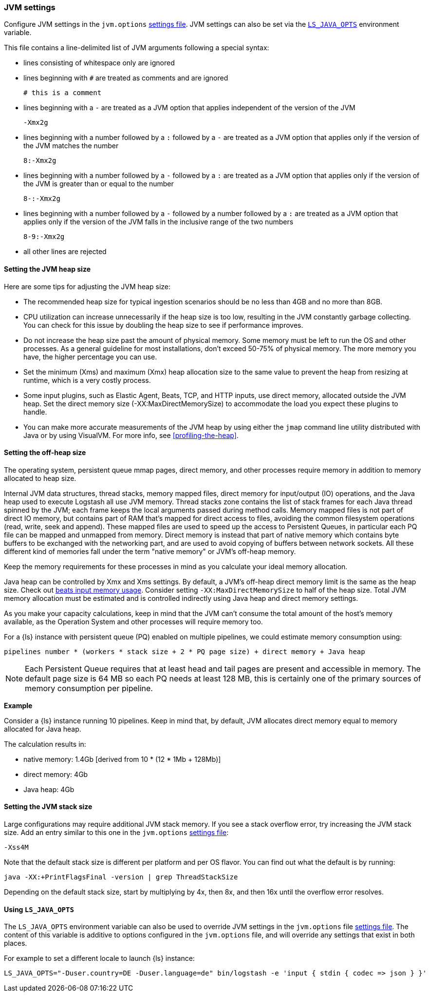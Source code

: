 [[jvm-settings]]
=== JVM settings

Configure JVM settings in the `jvm.options` <<settings-files,settings file>>. JVM settings can also be set via the <<ls-java-opts, `LS_JAVA_OPTS`>> environment variable.

This file contains a line-delimited list of JVM arguments following a special syntax:

* lines consisting of whitespace only are ignored
* lines beginning with `#` are treated as comments and are ignored
+
[source,text]
-------------------------------------
# this is a comment
-------------------------------------

* lines beginning with a `-` are treated as a JVM option that applies
independent of the version of the JVM
+
[source,text]
-------------------------------------
-Xmx2g
-------------------------------------

* lines beginning with a number followed by a `:` followed by a `-` are treated
as a JVM option that applies only if the version of the JVM matches the number
+
[source,text]
-------------------------------------
8:-Xmx2g
-------------------------------------

* lines beginning with a number followed by a `-` followed by a `:` are treated
as a JVM option that applies only if the version of the JVM is greater than or
equal to the number
+
[source,text]
-------------------------------------
8-:-Xmx2g
-------------------------------------

* lines beginning with a number followed by a `-` followed by a number followed
by a `:` are treated as a JVM option that applies only if the version of the
JVM falls in the inclusive range of the two numbers
+
[source,text]
-------------------------------------
8-9:-Xmx2g
-------------------------------------

* all other lines are rejected


[[heap-size]]
==== Setting the JVM heap size

Here are some tips for adjusting the JVM heap size:

// tag::heap-size-tips[]
* The recommended heap size for typical ingestion scenarios should be no
less than 4GB and no more than 8GB.

* CPU utilization can increase unnecessarily if the heap size is too low,
resulting in the JVM constantly garbage collecting. You can check for this issue
by doubling the heap size to see if performance improves. 

* Do not increase the heap size past the amount of physical memory. Some memory
must be left to run the OS and other processes.  As a general guideline for most
installations, don't exceed 50-75% of physical memory. The more memory you have,
the higher percentage you can use.

* Set the minimum (Xms) and maximum (Xmx) heap allocation size to the same
value to prevent the heap from resizing at runtime, which is a very costly
process.

* Some input plugins, such as Elastic Agent, Beats, TCP, and HTTP inputs, use direct memory, allocated outside the JVM heap.
Set the direct memory size (-XX:MaxDirectMemorySize) to accommodate the load you expect these plugins to handle.

* You can make more accurate measurements of the JVM heap by using either the
`jmap` command line utility distributed with Java or by using VisualVM. For more
info, see <<profiling-the-heap>>.
// end::heap-size-tips[]


[[off-heap-size]]
==== Setting the off-heap size

The operating system, persistent queue mmap pages, direct memory, and other processes require memory in addition to memory allocated to heap size.

Internal JVM data structures, thread stacks, memory mapped files, direct memory for input/output (IO) operations, and the Java heap used to execute Logstash all use JVM memory.
Thread stacks zone contains the list of stack frames for each Java thread spinned by the JVM; each frame keeps the local arguments passed during method calls.
Memory mapped files is not part of direct IO memory, but contains part of RAM that's mapped for direct access to files, avoiding the common filesystem operations (read, write, seek and  append).
These mapped files are used to speed up the access to Persistent Queues, in particular each PQ file can be mapped and unmapped from memory.
Direct memory is instead that part of native memory which contains byte buffers to be exchanged with the networking part, and are used to avoid copying of buffers between network sockets.
All these different kind of memories fall under the term "native memory" or JVM's off-heap memory.

Keep the memory requirements for these processes in mind as you calculate your ideal memory allocation.

Java heap can be controlled by Xmx and Xms settings.
By default, a JVM's off-heap direct memory limit is the same as the heap size. Check out <<plugins-inputs-beats-memory,beats input memory usage>>.
Consider setting `-XX:MaxDirectMemorySize` to half of the heap size.
Total JVM memory allocation must be estimated and is controlled indirectly using Java heap and direct memory settings.

As you make your capacity calculations, keep in mind that the JVM can't consume the total amount of the host's memory available, as the Operation System and other processes will require memory too.

For a {ls} instance with persistent queue (PQ) enabled on multiple pipelines, we could
estimate memory consumption using:

[source,text]
-----
pipelines number * (workers * stack size + 2 * PQ page size) + direct memory + Java heap
-----

NOTE: Each Persistent Queue requires that at least head and tail pages are present and accessible in memory.
The default page size is 64 MB so each PQ needs at least 128 MB, this is certainly one of the primary sources
of memory consumption per pipeline.

**Example**

Consider a {ls} instance running 10 pipelines.
Keep in mind that, by default, JVM allocates direct memory equal to memory allocated for Java heap.

The calculation results in:

* native memory: 1.4Gb  [derived from 10 * (12 * 1Mb + 128Mb)]
* direct memory: 4Gb
* Java heap: 4Gb


[[stacks-size]]
==== Setting the JVM stack size

Large configurations may require additional JVM stack memory.
If you see a stack overflow error, try increasing the JVM stack size. 
Add an entry similar to this one in the `jvm.options`
<<settings-files,settings file>>:

[source,sh]
-----
-Xss4M 
-----

Note that the default stack size is different per platform and per OS
flavor. You can find out what the default is by running:

[source,sh]
-----
java -XX:+PrintFlagsFinal -version | grep ThreadStackSize
-----

Depending on the default stack size, start by multiplying by 4x, then 8x, and
then 16x until the overflow error resolves.

[[ls-java-opts]]
==== Using `LS_JAVA_OPTS`

The `LS_JAVA_OPTS` environment variable can also be used to override JVM settings in the `jvm.options` file <<settings-files,settings file>>.
The content of this variable is additive to options configured in the `jvm.options` file, and will override any settings that exist in both places.

For example to set a different locale to launch {ls} instance:

[source,sh]
-----
LS_JAVA_OPTS="-Duser.country=DE -Duser.language=de" bin/logstash -e 'input { stdin { codec => json } }'
-----



